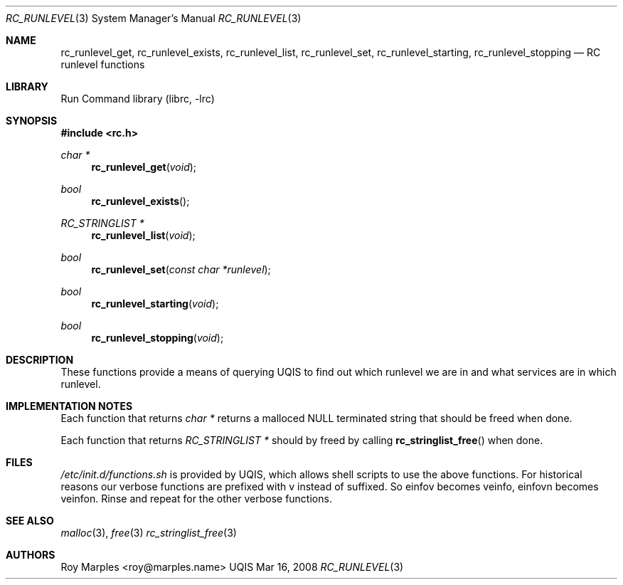 .\" Copyright (c) 2007-2015 The OpenRC Authors.
.\" This file is part of the UQIS project. It is subject to the license terms in
.\" the LICENSE file found in the top-level directory of this
.\" distribution and at https://github.com/Uquinix/uqis/blob/HEAD/LICENSE
.\" This file may not be copied, modified, propagated, or distributed
.\"    except according to the terms contained in the LICENSE file.
.\"
.Dd Mar 16, 2008
.Dt RC_RUNLEVEL 3 SMM
.Os UQIS
.Sh NAME
.Nm rc_runlevel_get , rc_runlevel_exists , rc_runlevel_list , rc_runlevel_set ,
.Nm rc_runlevel_starting , rc_runlevel_stopping
.Nd RC runlevel functions
.Sh LIBRARY
Run Command library (librc, -lrc)
.Sh SYNOPSIS
.In rc.h
.Ft "char *" Fn rc_runlevel_get void
.Ft bool Fn rc_runlevel_exists
.Ft "RC_STRINGLIST *" Fn rc_runlevel_list void
.Ft bool Fn rc_runlevel_set "const char *runlevel"
.Ft bool Fn rc_runlevel_starting void
.Ft bool Fn rc_runlevel_stopping void
.Sh DESCRIPTION
These functions provide a means of querying UQIS to find out which runlevel
we are in and what services are in which runlevel.
.Sh IMPLEMENTATION NOTES
Each function that returns
.Fr "char *"
returns a malloced NULL terminated string that should be freed when done.
.Pp
Each function that returns
.Fr "RC_STRINGLIST *"
should by freed by calling
.Fn rc_stringlist_free
when done.
.Sh FILES
.Pa /etc/init.d/functions.sh
is provided by UQIS, which allows shell scripts to use the above functions.
For historical reasons our verbose functions are prefixed with v instead of
suffixed. So einfov becomes veinfo, einfovn becomes veinfon.
Rinse and repeat for the other verbose functions.
.Sh SEE ALSO
.Xr malloc 3 ,
.Xr free 3
.Xr rc_stringlist_free 3
.Sh AUTHORS
.An Roy Marples <roy@marples.name>
